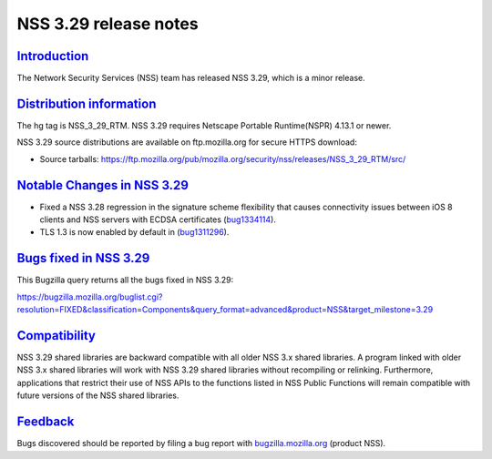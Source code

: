 .. _mozilla_projects_nss_nss_3_29_release_notes:

NSS 3.29 release notes
======================

`Introduction <#introduction>`__
--------------------------------

.. container::

   The Network Security Services (NSS) team has released NSS 3.29, which is a minor release.

.. _distribution_information:

`Distribution information <#distribution_information>`__
--------------------------------------------------------

.. container::

   The hg tag is NSS_3_29_RTM. NSS 3.29 requires Netscape Portable Runtime(NSPR) 4.13.1 or newer.

   NSS 3.29 source distributions are available on ftp.mozilla.org for secure HTTPS download:

   -  Source tarballs:
      https://ftp.mozilla.org/pub/mozilla.org/security/nss/releases/NSS_3_29_RTM/src/

.. _notable_changes_in_nss_3.29:

`Notable Changes in NSS 3.29 <#notable_changes_in_nss_3.29>`__
--------------------------------------------------------------

.. container::

   -  Fixed a NSS 3.28 regression in the signature scheme flexibility that causes connectivity
      issues between iOS 8 clients and NSS servers with ECDSA certificates
      (`bug1334114 <https://bugzilla.mozilla.org/show_bug.cgi?id=1334114>`__).
   -  TLS 1.3 is now enabled by default in
      (`bug1311296 <https://bugzilla.mozilla.org/show_bug.cgi?id=1311296>`__).

.. _bugs_fixed_in_nss_3.29:

`Bugs fixed in NSS 3.29 <#bugs_fixed_in_nss_3.29>`__
----------------------------------------------------

.. container::

   This Bugzilla query returns all the bugs fixed in NSS 3.29:

   https://bugzilla.mozilla.org/buglist.cgi?resolution=FIXED&classification=Components&query_format=advanced&product=NSS&target_milestone=3.29

`Compatibility <#compatibility>`__
----------------------------------

.. container::

   NSS 3.29 shared libraries are backward compatible with all older NSS 3.x shared libraries. A
   program linked with older NSS 3.x shared libraries will work with NSS 3.29 shared libraries
   without recompiling or relinking. Furthermore, applications that restrict their use of NSS APIs
   to the functions listed in NSS Public Functions will remain compatible with future versions of
   the NSS shared libraries.

`Feedback <#feedback>`__
------------------------

.. container::

   Bugs discovered should be reported by filing a bug report with
   `bugzilla.mozilla.org <https://bugzilla.mozilla.org/enter_bug.cgi?product=NSS>`__ (product NSS).
